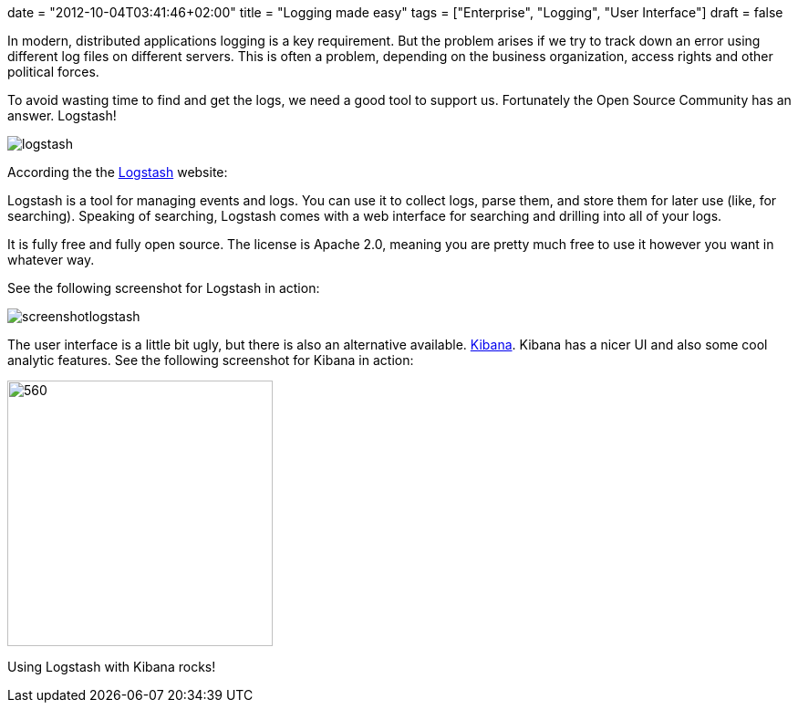 +++
date = "2012-10-04T03:41:46+02:00"
title = "Logging made easy"
tags = ["Enterprise", "Logging", "User Interface"]
draft = false
+++

In modern, distributed applications logging is a key requirement. But the problem arises if we try to track down an error using different log files on different servers. This is often a problem, depending on the business organization, access rights and other political forces.

To avoid wasting time to find and get the logs, we need a good tool to support us. Fortunately the Open Source Community has an answer. Logstash!

image:/media/logstash.png[]

According the the http://logstash.net/[Logstash] website:

Logstash is a tool for managing events and logs. You can use it to collect logs, parse them, and store them for later use (like, for searching). Speaking of searching, Logstash comes with a web interface for searching and drilling into all of your logs.

It is fully free and fully open source. The license is Apache 2.0, meaning you are pretty much free to use it however you want in whatever way.

See the following screenshot for Logstash in action:

image:/media/screenshotlogstash.png[]

The user interface is a little bit ugly, but there is also an alternative available. http://kibana.org/[Kibana]. Kibana has a nicer UI and also some cool analytic features. See the following screenshot for Kibana in action:

image:/media/kibana.png[560,291]

Using Logstash with Kibana rocks!
